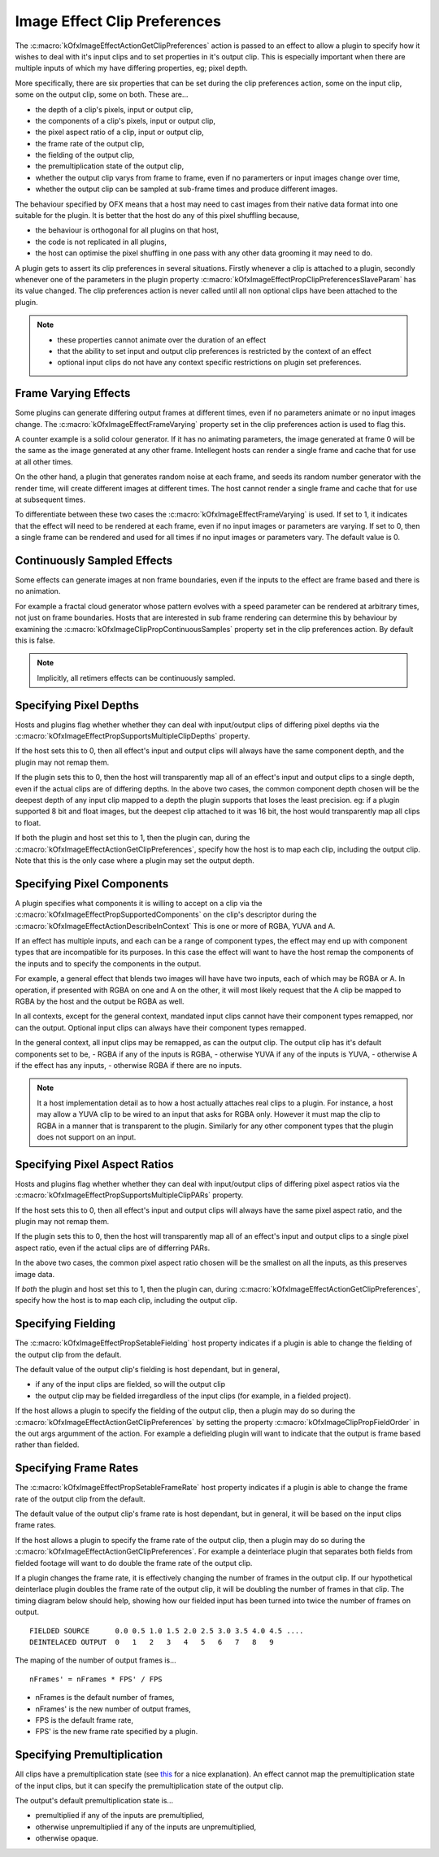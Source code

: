 .. _ImageEffectClipPreferences:

Image Effect Clip Preferences
=============================

The
:c:macro:`kOfxImageEffectActionGetClipPreferences`
action is passed to an effect to allow a plugin to specify how it wishes
to deal with it's input clips and to set properties in it's output clip.
This is especially important when there are multiple inputs of which my
have differing properties, eg; pixel depth.

More specifically, there are six properties that can be set during the
clip preferences action, some on the input clip, some on the output
clip, some on both. These are...

-  the depth of a clip's pixels, input or output clip,
-  the components of a clip's pixels, input or output clip,
-  the pixel aspect ratio of a clip, input or output clip,
-  the frame rate of the output clip,
-  the fielding of the output clip,
-  the premultiplication state of the output clip,
-  whether the output clip varys from frame to frame, even if no
   paramerters or input images change over time,
-  whether the output clip can be sampled at sub-frame times and produce
   different images.

The behaviour specified by OFX means that a host may need to cast images
from their native data format into one suitable for the plugin. It is
better that the host do any of this pixel shuffling because,

-  the behaviour is orthogonal for all plugins on that host,
-  the code is not replicated in all plugins,
-  the host can optimise the pixel shuffling in one pass with any other
   data grooming it may need to do.

A plugin gets to assert its clip preferences in several situations.
Firstly whenever a clip is attached to a plugin, secondly whenever one
of the parameters in the plugin property
:c:macro:`kOfxImageEffectPropClipPreferencesSlaveParam`
has its value changed. The clip preferences action is never called until
all non optional clips have been attached to the plugin.

.. note::

    -  these properties cannot animate over the duration of an effect
    -  that the ability to set input and output clip preferences is restricted by the context of an effect
    -  optional input clips do not have any context specific restrictions on plugin set preferences.

.. _ImageEffectClipPreferencesFrameVarying:
Frame Varying Effects
---------------------

Some plugins can generate differing output frames at different times,
even if no parameters animate or no input images change. The
:c:macro:`kOfxImageEffectFrameVarying`
property set in the clip preferences action is used to flag this.

A counter example is a solid colour generator. If it has no animating
parameters, the image generated at frame 0 will be the same as the image
generated at any other frame. Intellegent hosts can render a single
frame and cache that for use at all other times.

On the other hand, a plugin that generates random noise at each frame,
and seeds its random number generator with the render time, will create
different images at different times. The host cannot render a single
frame and cache that for use at subsequent times.

To differentiate between these two cases the
:c:macro:`kOfxImageEffectFrameVarying` is
used. If set to 1, it indicates that the effect will need to be rendered
at each frame, even if no input images or parameters are varying. If set
to 0, then a single frame can be rendered and used for all times if no
input images or parameters vary. The default value is 0.

Continuously Sampled Effects
----------------------------

Some effects can generate images at non frame boundaries, even if the
inputs to the effect are frame based and there is no animation.

For example a fractal cloud generator whose pattern evolves with a speed
parameter can be rendered at arbitrary times, not just on frame
boundaries. Hosts that are interested in sub frame rendering can
determine this by behaviour by examining the
:c:macro:`kOfxImageClipPropContinuousSamples`
property set in the clip preferences action. By default this is false.

.. note ::

    Implicitly, all retimers effects can be continuously sampled.

Specifying Pixel Depths
---------------------

Hosts and plugins flag whether whether they can deal with input/output
clips of differing pixel depths via the
:c:macro:`kOfxImageEffectPropSupportsMultipleClipDepths` property.

If the host sets this to 0, then all effect's input and output clips
will always have the same component depth, and the plugin may not remap
them.

If the plugin sets this to 0, then the host will transparently map all
of an effect's input and output clips to a single depth, even if the
actual clips are of differing depths.
In the above two cases, the common component depth chosen will be the
deepest depth of any input clip mapped to a depth the plugin supports
that loses the least precision. eg: if a plugin supported 8 bit and
float images, but the deepest clip attached to it was 16 bit, the host
would transparently map all clips to float.

If both the plugin and host set this to 1, then the plugin can, during
the
:c:macro:`kOfxImageEffectActionGetClipPreferences`,
specify how the host is to map each clip, including the output clip.
Note that this is the only case where a plugin may set the output depth.

Specifying Pixel Components
---------------------

A plugin specifies what components it is willing to accept on a clip via
the
:c:macro:`kOfxImageEffectPropSupportedComponents`
on the clip's descriptor during the
:c:macro:`kOfxImageEffectActionDescribeInContext`
This is one or more of RGBA, YUVA and A.

If an effect has multiple inputs, and each can be a range of component
types, the effect may end up with component types that are incompatible
for its purposes. In this case the effect will want to have the host
remap the components of the inputs and to specify the components in the
output.

For example, a general effect that blends two images will have have two
inputs, each of which may be RGBA or A. In operation, if presented with
RGBA on one and A on the other, it will most likely request that the A
clip be mapped to RGBA by the host and the output be RGBA as well.

In all contexts, except for the general context, mandated input clips
cannot have their component types remapped, nor can the output. Optional
input clips can always have their component types remapped.

In the general context, all input clips may be remapped, as can the
output clip. The output clip has it's default components set to be, -
RGBA if any of the inputs is RGBA, - otherwise YUVA if any of the inputs
is YUVA, - otherwise A if the effect has any inputs, - otherwise RGBA if
there are no inputs.

.. note::

    It a host implementation detail as to how a host actually attaches real
    clips to a plugin. For instance, a host may allow a YUVA clip to be
    wired to an input that asks for RGBA only. However it must map the clip
    to RGBA in a manner that is transparent to the plugin. Similarly for any
    other component types that the plugin does not support on an input.

Specifying Pixel Aspect Ratios
------------------------------

Hosts and plugins flag whether whether they can deal with input/output
clips of differing pixel aspect ratios via the
:c:macro:`kOfxImageEffectPropSupportsMultipleClipPARs` property.

If the host sets this to 0, then all effect's input and output clips
will always have the same pixel aspect ratio, and the plugin may not
remap them.

If the plugin sets this to 0, then the host will transparently map all
of an effect's input and output clips to a single pixel aspect ratio,
even if the actual clips are of differring PARs.

In the above two cases, the common pixel aspect ratio chosen will be the
smallest on all the inputs, as this preserves image data.

If *both* the plugin and host set this to 1, then the plugin can, during
:c:macro:`kOfxImageEffectActionGetClipPreferences`,
specify how the host is to map each clip, including the output clip.

Specifying Fielding
-------------------

The
:c:macro:`kOfxImageEffectPropSetableFielding`
host property indicates if a plugin is able to change the fielding of
the output clip from the default.

The default value of the output clip's fielding is host dependant, but
in general,

-  if any of the input clips are fielded, so will the output clip
-  the output clip may be fielded irregardless of the input clips (for
   example, in a fielded project).

If the host allows a plugin to specify the fielding of the output clip,
then a plugin may do so during the
:c:macro:`kOfxImageEffectActionGetClipPreferences`
by setting the property
:c:macro:`kOfxImageClipPropFieldOrder` in
the out args argumment of the action. For example a defielding plugin
will want to indicate that the output is frame based rather than
fielded.

Specifying Frame Rates
-----------------------

The
:c:macro:`kOfxImageEffectPropSetableFrameRate`
host property indicates if a plugin is able to change the frame rate of
the output clip from the default.

The default value of the output clip's frame rate is host dependant, but
in general, it will be based on the input clips frame rates.

If the host allows a plugin to specify the frame rate of the output
clip, then a plugin may do so during the
:c:macro:`kOfxImageEffectActionGetClipPreferences`.
For example a deinterlace plugin that separates both fields from fielded
footage will want to do double the frame rate of the output clip.

If a plugin changes the frame rate, it is effectively changing the
number of frames in the output clip. If our hypothetical deinterlace
plugin doubles the frame rate of the output clip, it will be doubling
the number of frames in that clip. The timing diagram below should help,
showing how our fielded input has been turned into twice the number of
frames on output.

::

       FIELDED SOURCE      0.0 0.5 1.0 1.5 2.0 2.5 3.0 3.5 4.0 4.5 ....
       DEINTELACED OUTPUT  0   1   2   3   4   5   6   7   8   9 

The maping of the number of output frames is...

::

        nFrames' = nFrames * FPS' / FPS 

-  nFrames is the default number of frames,
-  nFrames' is the new number of output frames,
-  FPS is the default frame rate,
-  FPS' is the new frame rate specified by a plugin.

Specifying Premultiplication
----------------------------

All clips have a premultiplication state (see `this <http://www.teamten.com/lawrence/graphics/premultiplication/>`_
for a nice explanation).
An effect cannot map the premultiplication state of the
input clips, but it can specify the premultiplication state of the
output clip.

The output's default premultiplication state is...

-  premultiplied if any of the inputs are premultiplied,
-  otherwise unpremultiplied if any of the inputs are unpremultiplied,
-  otherwise opaque.
